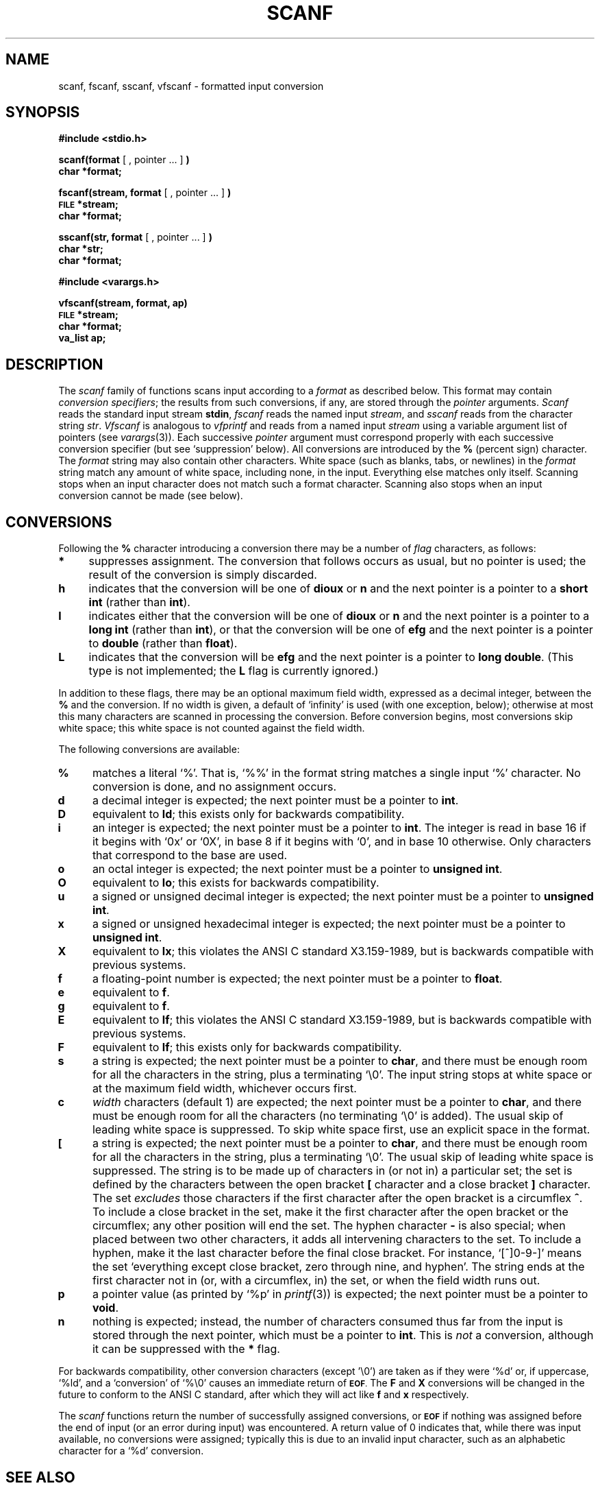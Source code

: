 .\" Copyright (c) 1990 The Regents of the University of California.
.\" All rights reserved.
.\"
.\" This code is derived from software contributed to Berkeley by
.\" Chris Torek.
.\"
.\" %sccs.include.redist.man%
.\"
.\"	@(#)scanf.3	6.5 (Berkeley) 04/19/91
.\"
.TH SCANF 3 ""
.UC 7
.SH NAME
scanf, fscanf, sscanf, vfscanf \- formatted input conversion
.SH SYNOPSIS
.B #include <stdio.h>
.PP
.B scanf(format
[ , pointer ... ]
.B )
.br
.B char *format;
.PP
.B fscanf(stream, format
[ , pointer ... ]
.B )
.br
.SM
.B FILE
.B *stream;
.br
.B char *format;
.PP
.B sscanf(str, format
[ , pointer ... ]
.B )
.br
.B char *str;
.br
.B char *format;
.PP
.B #include <varargs.h>
.PP
.B vfscanf(stream, format, ap)
.br
.SM
.B FILE
.B *stream;
.br
.B char *format;
.br
.B va_list ap;
.br
.SH DESCRIPTION
The
.I scanf
family of functions scans input according to a
.I format
as described below.
This format may contain
.IR "conversion specifiers" ;
the results from such conversions, if any,
are stored through the
.I pointer
arguments.
.I Scanf
reads the standard input stream
.BR stdin ,
.I fscanf
reads the named input
.IR stream ,
and
.I sscanf
reads from the character string
.IR str .
.I Vfscanf
is analogous to
.I vfprintf
and reads from a named input
.I stream
using a variable argument list of pointers (see
.IR varargs (3)).
Each successive
.I pointer
argument must correspond properly with
each successive conversion specifier
(but see `suppression' below).
All conversions are introduced by the
.B %
(percent sign) character.
The
.I format
string
may also contain other characters.
White space (such as blanks, tabs, or newlines) in the
.I format
string match any amount of white space, including none, in the input.
Everything else
matches only itself.
Scanning stops
when an input character does not match such a format character.
Scanning also stops
when an input conversion cannot be made (see below).

.SH CONVERSIONS
Following the
.B %
character introducing a conversion
there may be a number of
.I flag
characters, as follows:
.TP 4
.B *
suppresses assignment.
The conversion that follows occurs as usual, but no pointer is used;
the result of the conversion is simply discarded.
.TP 4
.B h
indicates that the conversion will be one of
.B dioux
or
.B n
and the next pointer is a pointer to a
.B short int
(rather than
.BR int ).
.TP 4
.B l
indicates either that the conversion will be one of
.B dioux
or
.B n
and the next pointer is a pointer to a
.B long int
(rather than
.BR int ),
or that the conversion will be one of
.B efg
and the next pointer is a pointer to
.B double
(rather than
.BR float ).
.TP 4
.B L
indicates that the conversion will be
.B efg
and the next pointer is a pointer to
.BR "long double" .
(This type is not implemented; the
.B L
flag is currently ignored.)
.PP
In addition to these flags,
there may be an optional maximum field width,
expressed as a decimal integer,
between the
.B %
and the conversion.
If no width is given,
a default of `infinity' is used (with one exception, below);
otherwise at most this many characters are scanned
in processing the conversion.
Before conversion begins,
most conversions skip white space;
this white space is not counted against the field width.
.PP
The following conversions are available:
.TP 4
.B %
matches a literal `%'.
That is, `%%' in the format string
matches a single input `%' character.
No conversion is done, and no assignment occurs.
.TP 4
.B d
a decimal integer is expected;
the next pointer must be a pointer to
.BR int .
.TP 4
.B D
equivalent to
.BR ld ;
this exists only for backwards compatibility.
.TP 4
.B i
an integer is expected;
the next pointer must be a pointer to
.BR int .
The integer is read in base 16 if it begins with `0x' or `0X',
in base 8 if it begins with `0', and in base 10 otherwise.
Only characters that correspond to the base are used.
.TP 4
.B o
an octal integer is expected;
the next pointer must be a pointer to
.BR "unsigned int" .
.TP 4
.B O
equivalent to
.BR lo ;
this exists for backwards compatibility.
.TP 4
.B u
a signed or unsigned decimal integer is expected;
the next pointer must be a pointer to
.BR "unsigned int" .
.TP 4
.B x
a signed or unsigned hexadecimal integer is expected;
the next pointer must be a pointer to
.BR "unsigned int" .
.TP 4
.B X
equivalent to
.BR lx ;
this violates the ANSI C standard X3.159-1989,
but is backwards compatible with previous
.UX
systems.
.TP 4
.B f
a floating-point number is expected;
the next pointer must be a pointer to
.BR float .
.TP 4
.B e
equivalent to
.BR f .
.TP 4
.B g
equivalent to
.BR f .
.TP 4
.B E
equivalent to
.BR lf ;
this violates the ANSI C standard X3.159-1989,
but is backwards compatible with previous
.UX
systems.
.TP 4
.B F
equivalent to
.BR lf ;
this exists only for backwards compatibility.
.TP 4
.B s
a string is expected;
the next pointer must be a pointer to
.BR char ,
and there must be enough room for all the characters in the string,
plus a terminating `\e0'.
The input string stops at white space
or at the maximum field width, whichever occurs first.
.TP 4
.B c
.I width
characters (default 1) are expected;
the next pointer must be a pointer to
.BR char ,
and there must be enough room for all the characters
(no terminating `\e0' is added).
The usual skip of leading white space is suppressed.
To skip white space first, use an explicit space in the format.
.TP 4
.B [
a string is expected;
the next pointer must be a pointer to
.BR char ,
and there must be enough room for all the characters in the string,
plus a terminating `\e0'.
The usual skip of leading white space is suppressed.
The string is to be made up of characters in
(or not in)
a particular set;
the set is defined by the characters between the open bracket
.B [
character
and a close bracket
.B ]
character.
The set
.I excludes
those characters
if the first character after the open bracket is a circumflex
.BR ^ .
To include a close bracket in the set,
make it the first character after the open bracket
or the circumflex;
any other position will end the set.
The hyphen character
.B \-
is also special;
when placed between two other characters,
it adds all intervening characters to the set.
To include a hyphen,
make it the last character before the final close bracket.
For instance, `[^]0-9-]'
means the set `everything except close bracket, zero through nine,
and hyphen'.
The string ends at the first character not in
(or, with a circumflex, in)
the set, or when the field width runs out.
.TP 4
.B p
a pointer value (as printed by `%p' in
.IR printf (3))
is expected;
the next pointer must be a pointer to
.BR void .
.TP 4
.B n
nothing is expected;
instead, the number of characters consumed thus far from the input
is stored through the next pointer,
which must be a pointer to
.BR int .
This is
.I not
a conversion, although it can be suppressed with the
.B *
flag.
.PP
For backwards compatibility,
other conversion characters (except '\e0')
are taken as if they were `%d' or, if uppercase, `%ld',
and a `conversion' of `%\e0' causes an immediate return of
.SM
.BR EOF .
The
.B F
and
.B X
conversions will be changed in the future
to conform to the ANSI C standard,
after which they will act like
.B f
and
.B x
respectively.
.PP
The
.I scanf
functions return the number of successfully assigned conversions, or
.SM
.B EOF
if nothing was assigned
before the end of input (or an error during input) was encountered.
A return value of 0
indicates that, while there was input available,
no conversions were assigned;
typically this is due to an invalid input character,
such as an alphabetic character for a `%d' conversion.
.SH "SEE ALSO"
strtol(3),
strtoul(3),
getc(3),
printf(3)
.SH "RETURN VALUE"
The 
.I scanf
functions return
.SM
.B EOF
on end of input,
or a short count for missing or illegal data items.
.SH BUGS
The current situation with
.B %F
and
.B %X
conversions is unfortunate.
.br
All of the backwards compatibility formats will be removed in the future.
.br
There is no
.I vscanf
or
.IR vsscanf .
.\" Had to draw the line somewhere!
